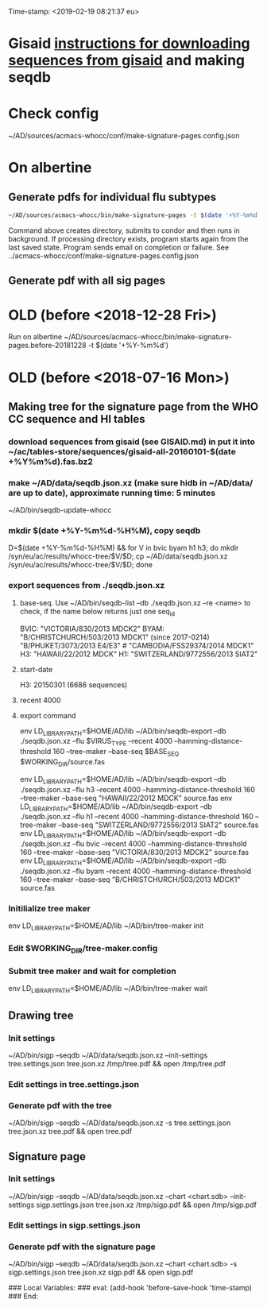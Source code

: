 Time-stamp: <2019-02-19 08:21:37 eu>
* Gisaid [[file:~/AD/sources/acmacs-whocc/doc/gisaid.org][instructions for downloading sequences from gisaid]] and making seqdb
* Check config
~/AD/sources/acmacs-whocc/conf/make-signature-pages.config.json
* On albertine
** Generate pdfs for individual flu subtypes
#+BEGIN_SRC sh
~/AD/sources/acmacs-whocc/bin/make-signature-pages -t $(date '+%Y-%m%d') -f <h1 h3 bv by> -s <week day>
#+END_SRC
Command above creates directory, submits to condor and then runs in background.
If processing directory exists, program starts again from the last saved state.
Program sends email on completion or failure.
See ../acmacs-whocc/conf/make-signature-pages.config.json
** Generate pdf with all sig pages
* OLD (before <2018-12-28 Fri>)
Run on albertine ~/AD/sources/acmacs-whocc/bin/make-signature-pages.before-20181228 -t $(date '+%Y-%m%d')
* OLD (before <2018-07-16 Mon>)
** Making tree for the signature page from the WHO CC sequence and HI tables
*** download sequences from gisaid (see GISAID.md) in put it into ~/ac/tables-store/sequences/gisaid-all-20160101-$(date +%Y%m%d).fas.bz2
*** make ~/AD/data/seqdb.json.xz (make sure hidb in ~/AD/data/ are up to date), approximate running time: 5 minutes
         ~/AD/bin/seqdb-update-whocc
*** mkdir $(date +%Y-%m%d-%H%M), copy seqdb
         D=$(date +%Y-%m%d-%H%M) && for V in bvic byam h1 h3; do mkdir /syn/eu/ac/results/whocc-tree/$V/$D; cp ~/AD/data/seqdb.json.xz /syn/eu/ac/results/whocc-tree/$V/$D; done
*** export sequences from ./seqdb.json.xz
**** base-seq. Use ~/AD/bin/seqdb-list --db ./seqdb.json.xz --re <name> to check, if the name below returns just one seq_id

         BVIC: "VICTORIA/830/2013 MDCK2"
         BYAM: "B/CHRISTCHURCH/503/2013 MDCK1" (since 2017-0214) "B/PHUKET/3073/2013 E4/E3" # "CAMBODIA/FSS29374/2014 MDCK1"
         H3:   "HAWAII/22/2012 MDCK"
         H1:   "SWITZERLAND/9772556/2013 SIAT2"
**** start-date
         H3: 20150301 (6686 sequences)
**** recent 4000
**** export command
         env LD_LIBRARY_PATH=$HOME/AD/lib ~/AD/bin/seqdb-export --db ./seqdb.json.xz --flu $VIRUS_TYPE --recent 4000 --hamming-distance-threshold 160 --tree-maker --base-seq $BASE_SEQ $WORKING_DIR/source.fas

         env LD_LIBRARY_PATH=$HOME/AD/lib ~/AD/bin/seqdb-export --db ./seqdb.json.xz --flu h3 --recent 4000 --hamming-distance-threshold 160 --tree-maker --base-seq "HAWAII/22/2012 MDCK" source.fas
         env LD_LIBRARY_PATH=$HOME/AD/lib ~/AD/bin/seqdb-export --db ./seqdb.json.xz --flu h1 --recent 4000 --hamming-distance-threshold 160 --tree-maker --base-seq "SWITZERLAND/9772556/2013 SIAT2" source.fas
         env LD_LIBRARY_PATH=$HOME/AD/lib ~/AD/bin/seqdb-export --db ./seqdb.json.xz --flu bvic --recent 4000 --hamming-distance-threshold 160 --tree-maker --base-seq "VICTORIA/830/2013 MDCK2" source.fas
         env LD_LIBRARY_PATH=$HOME/AD/lib ~/AD/bin/seqdb-export --db ./seqdb.json.xz --flu byam --recent 4000 --hamming-distance-threshold 160 --tree-maker --base-seq "B/CHRISTCHURCH/503/2013 MDCK1" source.fas
*** Initilialize tree maker
         env LD_LIBRARY_PATH=$HOME/AD/lib ~/AD/bin/tree-maker init
*** Edit $WORKING_DIR/tree-maker.config
*** Submit tree maker and wait for completion
         env LD_LIBRARY_PATH=$HOME/AD/lib ~/AD/bin/tree-maker wait
** Drawing tree
*** Init settings
         ~/AD/bin/sigp --seqdb ~/AD/data/seqdb.json.xz --init-settings tree.settings.json tree.json.xz /tmp/tree.pdf && open /tmp/tree.pdf
*** Edit settings in tree.settings.json
*** Generate pdf with the tree
         ~/AD/bin/sigp --seqdb ~/AD/data/seqdb.json.xz -s tree.settings.json tree.json.xz tree.pdf && open tree.pdf
** Signature page
*** Init settings
         ~/AD/bin/sigp --seqdb ~/AD/data/seqdb.json.xz --chart <chart.sdb> --init-settings sigp.settings.json tree.json.xz /tmp/sigp.pdf && open /tmp/sigp.pdf
*** Edit settings in sigp.settings.json
*** Generate pdf with the signature page
         ~/AD/bin/sigp --seqdb ~/AD/data/seqdb.json.xz --chart <chart.sdb> -s sigp.settings.json tree.json.xz sigp.pdf && open sigp.pdf

 # ======================================================================
 ### Local Variables:
 ### eval: (add-hook 'before-save-hook 'time-stamp)
 ### End:
